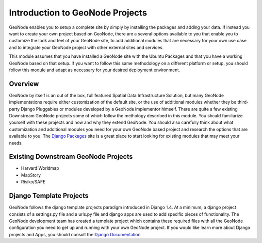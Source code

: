 .. _projectsintro:

Introduction to GeoNode Projects
================================

GeoNode enables you to setup a complete site by simply by installing the packages and adding your data. If instead you want to create your own project based on GeoNode, there are a several options available to you that enable you to customize the look and feel of your GeoNode site, to add additional modules that are necessary for your own use case and to integrate your GeoNode project with other external sites and services.

This module assumes that you have installed a GeoNode site with the Ubuntu Packages and that you have a working GeoNode based on that setup. If you want to follow this same methodology on a different platform or setup, you should follow this module and adapt as necessary for your desired deployment environment.

Overview
--------

GeoNode by itself is an out of the box, full featured Spatial Data Infrastructure Solution, but many GeoNode implementations require either customization of the default site, or the use of additional modules whether they be third-party Django Pluggables or modules developed by a GeoNode implementor himself. There are quite a few existing Downstream GeoNode projects some of which follow the methology described in this module. You should familiarize yourself with these projects and how and why they extend GeoNode. You should also carefully think about what customization and additional modules you need for your own GeoNode based project and research the options that are available to you. The `Django Packages`_ site is a great place to start looking for existing modules that may meet your needs.

.. _Django Packages: http://www.djangopackages.com/

Existing Downstream GeoNode Projects
------------------------------------

- Harvard Worldmap

- MapStory

- Risiko/SAFE

Django Template Projects
------------------------

GeoNode follows the django template projects paradigm introduced in Django 1.4. At a minimum, a django project consists of a settings.py file and a urls.py file and django apps are used to add specific pieces of functionality. The GeoNode development team has created a template project which contains these required files with all the GeoNode configuration you need to get up and running with your own GeoNode project. If you would like learn more about Django projects and Apps, you should consult the `Django Documentation`_

.. _Django Documentation: https://docs.djangoproject.com/en/1.4/
